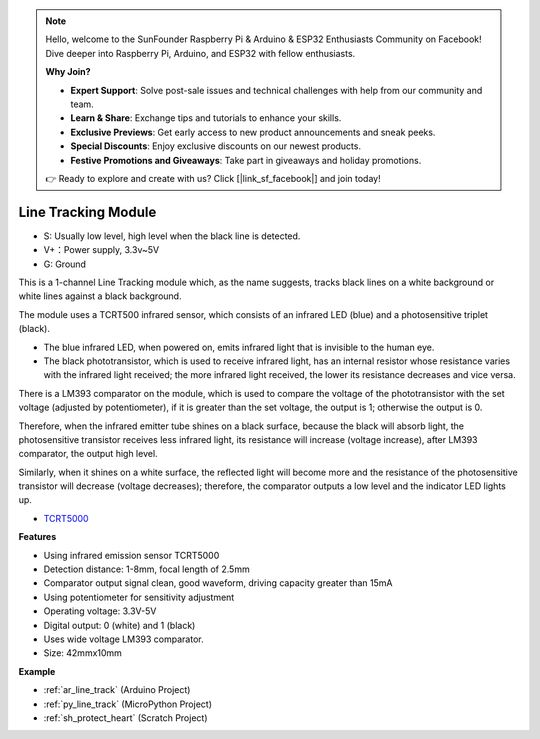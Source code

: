 .. note::

    Hello, welcome to the SunFounder Raspberry Pi & Arduino & ESP32 Enthusiasts Community on Facebook! Dive deeper into Raspberry Pi, Arduino, and ESP32 with fellow enthusiasts.

    **Why Join?**

    - **Expert Support**: Solve post-sale issues and technical challenges with help from our community and team.
    - **Learn & Share**: Exchange tips and tutorials to enhance your skills.
    - **Exclusive Previews**: Get early access to new product announcements and sneak peeks.
    - **Special Discounts**: Enjoy exclusive discounts on our newest products.
    - **Festive Promotions and Giveaways**: Take part in giveaways and holiday promotions.

    👉 Ready to explore and create with us? Click [|link_sf_facebook|] and join today!

.. _cpn_line_track:

Line Tracking Module
================================

.. image:: img/line_track.png
    :width: 400
    :align: center

* S: Usually low level, high level when the black line is detected.
* V+：Power supply, 3.3v~5V
* G: Ground

This is a 1-channel Line Tracking module which, as the name suggests, tracks black lines on a white background or white lines against a black background.

.. image:: img/tcrt5000.jpg
    :width: 200
    :align: center

The module uses a TCRT500 infrared sensor, which consists of an infrared LED (blue) and a photosensitive triplet (black).

* The blue infrared LED, when powered on, emits infrared light that is invisible to the human eye.
* The black phototransistor, which is used to receive infrared light, has an internal resistor whose resistance varies with the infrared light received; the more infrared light received, the lower its resistance decreases and vice versa.

There is a LM393 comparator on the module, which is used to compare the voltage of the phototransistor with the set voltage (adjusted by potentiometer), if it is greater than the set voltage, the output is 1; otherwise the output is 0.

Therefore, when the infrared emitter tube shines on a black surface, because the black will absorb light, the photosensitive transistor receives less infrared light, its resistance will increase (voltage increase), after LM393 comparator, the output high level.

Similarly, when it shines on a white surface, the reflected light will become more and the resistance of the photosensitive transistor will decrease (voltage decreases); therefore, the comparator outputs a low level and the indicator LED lights up.



* `TCRT5000 <https://www.vishay.com/docs/83760/tcrt5000.pdf>`_

**Features**

* Using infrared emission sensor TCRT5000
* Detection distance: 1-8mm, focal length of 2.5mm
* Comparator output signal clean, good waveform, driving capacity greater than 15mA
* Using potentiometer for sensitivity adjustment
* Operating voltage: 3.3V-5V
* Digital output: 0 (white) and 1 (black)
* Uses wide voltage LM393 comparator.
* Size: 42mmx10mm


**Example**

* :ref:`ar_line_track` (Arduino Project)
* :ref:`py_line_track` (MicroPython Project)
* :ref:`sh_protect_heart` (Scratch Project)
